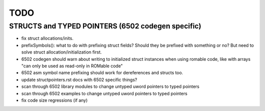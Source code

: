 TODO
====


STRUCTS and TYPED POINTERS (6502 codegen specific)
--------------------------------------------------

- fix struct allocations/inits.

- prefixSymbols(): what to do with prefixing struct fields?  Should they be prefixed with something or no?
  But need to solve struct allocation/initialization first.

- 6502 codegen should warn about writing to initialized struct instances when using romable code, like with arrays "can only be used as read-only in ROMable code"
- 6502 asm symbol name prefixing should work for dereferences and structs too.
- update structpointers.rst docs with 6502 specific things?
- scan through 6502 library modules to change untyped uword pointers to typed pointers
- scan through 6502 examples to change untyped uword pointers to typed pointers
- fix code size regressions (if any)
